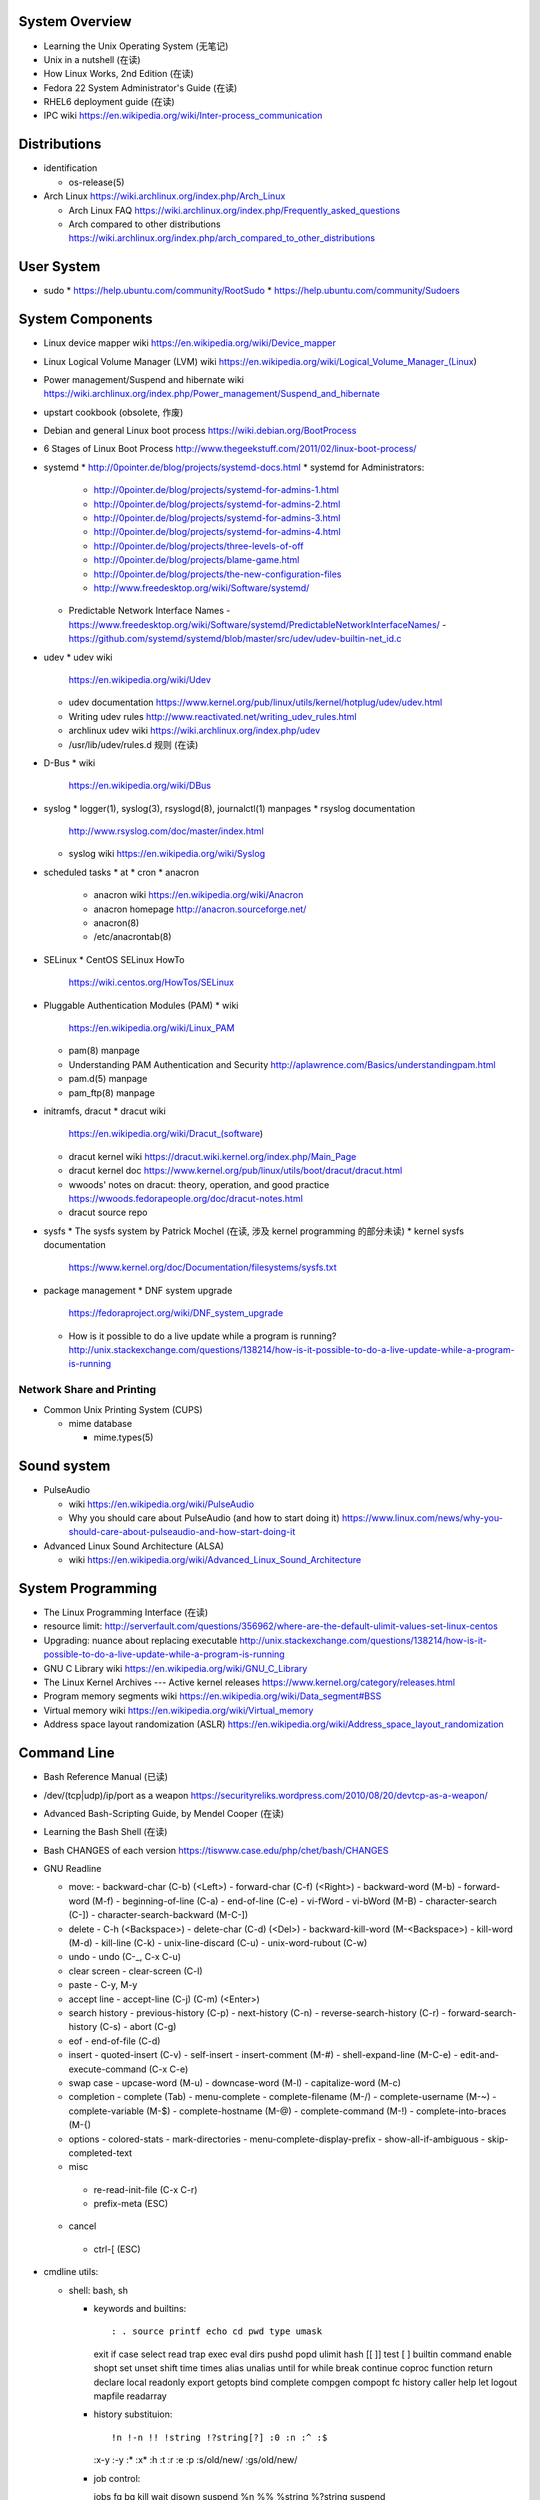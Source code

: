 System Overview
===============
- Learning the Unix Operating System (无笔记)
- Unix in a nutshell (在读)
- How Linux Works, 2nd Edition (在读)
- Fedora 22 System Administrator's Guide (在读)
- RHEL6 deployment guide (在读)
- IPC wiki
  https://en.wikipedia.org/wiki/Inter-process_communication

Distributions
=============

- identification

  * os-release(5)

- Arch Linux
  https://wiki.archlinux.org/index.php/Arch_Linux

  * Arch Linux FAQ
    https://wiki.archlinux.org/index.php/Frequently_asked_questions

  * Arch compared to other distributions
    https://wiki.archlinux.org/index.php/arch_compared_to_other_distributions

User System
===========
- sudo
  * https://help.ubuntu.com/community/RootSudo
  * https://help.ubuntu.com/community/Sudoers

System Components
=================
- Linux device mapper wiki
  https://en.wikipedia.org/wiki/Device_mapper
- Linux Logical Volume Manager (LVM) wiki
  https://en.wikipedia.org/wiki/Logical_Volume_Manager_(Linux)
- Power management/Suspend and hibernate wiki
  https://wiki.archlinux.org/index.php/Power_management/Suspend_and_hibernate
- upstart cookbook (obsolete, 作废)
- Debian and general Linux boot process
  https://wiki.debian.org/BootProcess
- 6 Stages of Linux Boot Process
  http://www.thegeekstuff.com/2011/02/linux-boot-process/
- systemd
  * http://0pointer.de/blog/projects/systemd-docs.html
  * systemd for Administrators:
    - http://0pointer.de/blog/projects/systemd-for-admins-1.html
    - http://0pointer.de/blog/projects/systemd-for-admins-2.html
    - http://0pointer.de/blog/projects/systemd-for-admins-3.html
    - http://0pointer.de/blog/projects/systemd-for-admins-4.html
    - http://0pointer.de/blog/projects/three-levels-of-off
    - http://0pointer.de/blog/projects/blame-game.html
    - http://0pointer.de/blog/projects/the-new-configuration-files
    - http://www.freedesktop.org/wiki/Software/systemd/
  * Predictable Network Interface Names
    - https://www.freedesktop.org/wiki/Software/systemd/PredictableNetworkInterfaceNames/
    - https://github.com/systemd/systemd/blob/master/src/udev/udev-builtin-net_id.c
- udev
  * udev wiki
    https://en.wikipedia.org/wiki/Udev
  * udev documentation
    https://www.kernel.org/pub/linux/utils/kernel/hotplug/udev/udev.html
  * Writing udev rules
    http://www.reactivated.net/writing_udev_rules.html
  * archlinux udev wiki
    https://wiki.archlinux.org/index.php/udev
  * /usr/lib/udev/rules.d 规则 (在读)
- D-Bus
  * wiki
    https://en.wikipedia.org/wiki/DBus
- syslog
  * logger(1), syslog(3), rsyslogd(8), journalctl(1) manpages
  * rsyslog documentation
    http://www.rsyslog.com/doc/master/index.html
  * syslog wiki
    https://en.wikipedia.org/wiki/Syslog
- scheduled tasks
  * at
  * cron
  * anacron
    - anacron wiki
      https://en.wikipedia.org/wiki/Anacron
    - anacron homepage
      http://anacron.sourceforge.net/
    - anacron(8)
    - /etc/anacrontab(8)
- SELinux
  * CentOS SELinux HowTo
    https://wiki.centos.org/HowTos/SELinux
- Pluggable Authentication Modules (PAM)
  * wiki
    https://en.wikipedia.org/wiki/Linux_PAM
  * pam(8) manpage
  * Understanding PAM Authentication and Security
    http://aplawrence.com/Basics/understandingpam.html
  * pam.d(5) manpage
  * pam_ftp(8) manpage
- initramfs, dracut
  * dracut wiki
    https://en.wikipedia.org/wiki/Dracut_(software)
  * dracut kernel wiki
    https://dracut.wiki.kernel.org/index.php/Main_Page
  * dracut kernel doc
    https://www.kernel.org/pub/linux/utils/boot/dracut/dracut.html
  * wwoods' notes on dracut: theory, operation, and good practice
    https://wwoods.fedorapeople.org/doc/dracut-notes.html
  * dracut source repo
- sysfs
  * The sysfs system by Patrick Mochel (在读, 涉及 kernel programming 的部分未读)
  * kernel sysfs documentation
    https://www.kernel.org/doc/Documentation/filesystems/sysfs.txt
- package management
  * DNF system upgrade
    https://fedoraproject.org/wiki/DNF_system_upgrade
  * How is it possible to do a live update while a program is running?
    http://unix.stackexchange.com/questions/138214/how-is-it-possible-to-do-a-live-update-while-a-program-is-running

Network Share and Printing
--------------------------
- Common Unix Printing System (CUPS)

  * mime database

    - mime.types(5)

Sound system
============
- PulseAudio

  * wiki
    https://en.wikipedia.org/wiki/PulseAudio

  * Why you should care about PulseAudio (and how to start doing it)
    https://www.linux.com/news/why-you-should-care-about-pulseaudio-and-how-start-doing-it

- Advanced Linux Sound Architecture (ALSA)

  * wiki
    https://en.wikipedia.org/wiki/Advanced_Linux_Sound_Architecture

System Programming
==================
- The Linux Programming Interface (在读)
- resource limit:
  http://serverfault.com/questions/356962/where-are-the-default-ulimit-values-set-linux-centos
- Upgrading: nuance about replacing executable
  http://unix.stackexchange.com/questions/138214/how-is-it-possible-to-do-a-live-update-while-a-program-is-running
- GNU C Library wiki
  https://en.wikipedia.org/wiki/GNU_C_Library
- The Linux Kernel Archives --- Active kernel releases
  https://www.kernel.org/category/releases.html
- Program memory segments wiki
  https://en.wikipedia.org/wiki/Data_segment#BSS
- Virtual memory wiki
  https://en.wikipedia.org/wiki/Virtual_memory

- Address space layout randomization (ASLR)
  https://en.wikipedia.org/wiki/Address_space_layout_randomization

Command Line
============
- Bash Reference Manual (已读)

- /dev/(tcp|udp)/ip/port as a weapon
  https://securityreliks.wordpress.com/2010/08/20/devtcp-as-a-weapon/

- Advanced Bash-Scripting Guide, by Mendel Cooper (在读)

- Learning the Bash Shell (在读)

- Bash CHANGES of each version
  https://tiswww.case.edu/php/chet/bash/CHANGES

- GNU Readline

  * move:
    - backward-char (C-b) (<Left>)
    - forward-char (C-f) (<Right>)
    - backward-word (M-b)
    - forward-word (M-f)
    - beginning-of-line (C-a)
    - end-of-line (C-e)
    - vi-fWord
    - vi-bWord (M-B)
    - character-search (C-])
    - character-search-backward (M-C-])

  * delete
    - C-h (<Backspace>)
    - delete-char (C-d) (<Del>)
    - backward-kill-word (M-<Backspace>)
    - kill-word (M-d)
    - kill-line (C-k)
    - unix-line-discard (C-u)
    - unix-word-rubout (C-w)

  * undo
    - undo (C-_, C-x C-u)

  * clear screen
    - clear-screen (C-l)

  * paste
    - C-y, M-y

  * accept line
    - accept-line (C-j) (C-m) (<Enter>)

  * search history
    - previous-history (C-p)
    - next-history (C-n)
    - reverse-search-history (C-r)
    - forward-search-history (C-s)
    - abort (C-g)

  * eof
    - end-of-file (C-d)

  * insert
    - quoted-insert (C-v)
    - self-insert
    - insert-comment (M-#)
    - shell-expand-line (M-C-e)
    - edit-and-execute-command (C-x C-e)

  * swap case
    - upcase-word (M-u)
    - downcase-word (M-l)
    - capitalize-word (M-c)

  * completion
    - complete (Tab)
    - menu-complete
    - complete-filename (M-/)
    - complete-username (M-~)
    - complete-variable (M-$)
    - complete-hostname (M-@)
    - complete-command (M-!)
    - complete-into-braces (M-{)

  * options
    - colored-stats
    - mark-directories
    - menu-complete-display-prefix
    - show-all-if-ambiguous
    - skip-completed-text

  * misc
   - re-read-init-file (C-x C-r)
   - prefix-meta (ESC)

  * cancel
   - ctrl-[ (ESC)

- cmdline utils:

  * shell: bash, sh

    - keywords and builtins::

      : . source printf echo cd pwd type umask
      exit if case select read trap exec eval
      dirs pushd popd ulimit hash [[ ]] test
      [ ] builtin command enable shopt set unset
      shift time times alias unalias until for
      while break continue coproc function return
      declare local readonly export getopts bind
      complete compgen compopt fc history caller
      help let logout mapfile readarray

    - history substituion::

      !n !-n !! !string !?string[?] :0 :n :^ :$
      :x-y :-y :* :x* :h :t :r :e :p :s/old/new/
      :gs/old/new/

    - job control::

      jobs fg bg kill wait disown suspend %n %%
      %string %?string suspend

  * system identification
    - uname(1)
    - hostnamectl(1)
    - machine-info(5)
    - machine-id(5)

  * file access and manipulation
    - ls(1), stat(1), cat, tee(1), mv, less, vi,
    - chmod(1), chroot, chown, touch
    - head, tail, tr,
    - ln, readlink
    - dirname, mktemp

  * file type

    - file(1)

  * mime type

    .. open by default mimetype-app association or update association

    - mimeopen(1)

    .. query mimetype via mime-info database

    - mimetype(1)

    .. update mime-info database cache

    - update-mime-database(1)

    .. update mimetype-app association cache

    - update-desktop-database(1)

  * xdg utils

    .. open by default DE app

    - xdg-open(1)

    .. query mimetype and default DE app, set default DE app, etc.

    - xdg-mime(1)

    .. (un)install xdg icon

    - xdg-icon-resource(1)

    .. DE settings

    - xdg-settings(1)

    .. directory settings

    - xdg-user-dir(1)

    - xdg-user-dirs-update(1)

  * KDE

    - kwin, kwin_x11

  * disk and filesystem

    - df, du, fdisk, gdisk, parted, gparted, mkfs.<type>, fsck.<type>, dumpe2fs, tune2fs, debugfs, mount, umount,
findmnt, blkid, lsblk, smartctl, smartd.conf, /etc/fstab (fstab(5)), /etc/mtab (mount(8)), /proc/mountinfo (proc(5)), sync,

    - mknod(1)

  * user account system

    - files:
      passwd(5), shadow(5), group(5), gshadow(5)

    - shadow conversion:
      pwconv(8), pwunconv(8), grpconv(8), grpunconv(8)

    - integrity check:
      pwck(8), grpck(8)

    - list membership:
      groups(1), lid(1), id(1)

    - make changes:
      useradd(8), usermod(8), passwd(1), chage(1), chsh(1)
      groupadd(8), groupmod(8), groupmemes(8), gpasswd(1)

    - edit manually:
      vipw(8), vigr(8)

    - login(1)

    - switch user/group:
      su(1), sg(1), newgrp(1)
      sudo(8), visudo(8)

  * calendar time, timezone
    - timedatectl(1)
    - date(1)
    - zdump(8)
    - zic(8)

  * process time
    - time(1)

  * RTC
    - hwclock(8)
    - /etc/adjtime

  * locale
    - locale(1)
    - localectl(1)
    - locale.conf(5)
    - localedef(1)

  * font
    - setfont(8)

  * terminal

    - getty, chvt
    - script(1), scriptreplay(1)
    - wall(1)

  * package management

    - apt-get (install|update)
    - dnf (install|remove|erease|update|updateinfo)
    - yum
    - rpm

  * process and resource management

    - nice(1)


  * version control system

    - git

      * git (init|clone|branch|mv|status|remote|
        ls-remote|merge|mergetool|merge-base|
        merge-file|pull|fetch|push|commit|
        commit-tree|log|shortlog|checkout|
        show-branch|ls-files|ls-tree|read-tree|
        write-tree|hash-object|cat-file|rm|add|
        stash|config|var|diff|difftool|diff-tree|
        diff-index|apply|rebase|reset|revert|tag|
        show|instaweb|clean|cherry-pick|cherry|
        reflog|submodule|subtree|filter-branch|request-pull|
        format-patch|am|send-email|rev-parse|
        rev-list|rerere|describe|grep|blame|bisect|
        update-index|update-ref|symbolic-ref|
        archive|bundle|gc|prune|fsck|count-objects|
        help|credential|credential-cache|
        credential-cache--daemon|
        credential-gnome-keyring|credential-store|
        replace|update-server-info|send-pack|
        receive-pack|version)

      * git-shell, gitignore(5), gitrevisions(7),
        gitattributes(5), githooks(5), gitcredentials(7), gitmodules(5)

      * git annex (init|add|copy|move|describe|
        drop|dropunused|initremote|enableremote|
        numcopies|unused|)

    - svn

      * svn (commit|checkout|log)

  * backup tools

    - bup

      * bup(1)

      * bup init(1)

      * bup index(1)

      * bup save(1)

      * bup ls(1)

  * container

    - runc (start|spec|kill|list)

    - docker
      * docker pull(1)
      * docker images(1), docker image ls(1)
      * docker run(1)
      * docker start(1)
      * docker stop(1), docker container stop(1)
      * docker build(1)
      * docker tag(1), docker image tag(1)
      * docker rm(1), docker container rm(1)
      * docker rmi(1), docker image rm(1)
      * docker login(1)
      * docker logout(1)
      * docker push(1), docker image push(1)
      * docker port(1), docker container port(1)
      * docker events(1), docker system events(1)
      * docker info(1), docker system info(1)
      * docker ps(1), docker container ls(1)
      * docker volume create(1)
      * docker volume ls(1)
      * docker volume inspect(1)
      * docker-compose
      * docker-commit(1), docker container commit(1)
      * (create|rename|
      stop|kill|attach|export|logs|
      history|exec)

  * language tools
    - python
      * python2(1)
      * python3(1)
      * pip2
      * pip3 (install|download|uninstall|freeze|list|show|
              search|wheel|hash|completion|help)
      * wheel
      * 2to3
      * pyenv

    - ghc, stack, cabal, hoogle

  * unix manuals

    .. read

    - man(1), whatis(1), apropos(1), manpath(1)

    .. generate

    - mandb(8), catman(1), manconv(1)

    .. config

    - man_db.conf

  * searching files

    - locate(1), updatedb(8), updatedb.conf(5)

  * system limits and options
    - getconf(1P)

  * network management

    - firewall
      * iptables(8), iptables-extensions(8)

    - ipset(8)

    - hostname and FQDN
      * hostname(1), dnsdomainname(1)
      * hostname(5), hostname(7)
      * systemd-hostnamed(8), systemd-hostnamed.service(8)

    - DNS

      * dnsmasq(8)

  * scheduled tasks

    - periodic schedule
      * crontab(1)
      * crond(8)
      * run-parts/crontabs(4)
      * crontab(5)

    - fuzzy schedule
      * anacron(8)
      * /etc/anacrontab(8)

    - one-time schedule
      * at(1), atq(1), atrm(1), batch(1)
      * /etc/at.allow(5), /etc/at.deny(5)
      * atd(8)

  * kernel configuration

    - sysctl(8)

  * memory, cache, swap

    - fincore(1)

  * error code

    - perror(1)

  * hardware info

    - lsusb(1)

  * database tools

    - mysql(1), mycli, mysqld(8), mysqldump(1), mysqlimport(1)

    - sqlite3

    - psql

    - mongo, mongod, mongodump, mongorestore, mongoexport, mongoimport

  * systemd

    - systemctl (status|start|stop|restart|enable|disable|
      list-units|list-unit-files|list-jobs|poweroff|reboot|
      suspend)

    - systemd-analyze (blame|plot|dot)

    - systemd-cgls

    - systemd-udevd

    - journalctl, systemd-journald.service(8), systemd-journald.socket(8),
      systemd-journald-dev-log.socket(8), /usr/lib/systemd/systemd-journald(8)

    - logind.conf(5)

  * automation tools

    - salt

      * salt-key(1)

      * salt-call(1)

      * salt-run(1)

      * salt-ssh(1)

    \begin{enumerate}
        \item xinput, xclip,
        \item alternatives
        \item pwdx
        \item rm, unlink(1), mkdir, rmdir(1),
        \item locate,  env(1), printenv(1), which,
        \item dd, dmesg, lsof, printf
        \item w, who, whoami, uptime, tty, whois (jwhois),
        \item seq
        \item pgrep, pkill, kill, kill, killall, pidof, ps(1), top(1)
        \item grep, bzgrep, xzgrep, zgrep, zipgrep, find, xargs
        \item texdoc
        \item shutdown, poweroff, reboot
        \item column, uniq, sort
        \item dmidecode
        \item sed, awk, gawk, cut, expect
        \item tar, gzip, gunzip, zcat, bzip2, bunzip2, bzcat, xz, unxz, xzcat, 7z, 7za, zip, unzip,
        \item md5sum
        \item dos2unix, unix2dos
        \item userdel
        \item service, run-parts, telinit, lsscsi
        \item udev.conf(5), udevadm(8), udev(7), systemd-udevd.service(8)
        \item dracut(8), lsinitrd(1), mkinitrd(8), dracut.cmdline(7), dracut.conf(5), dracut.modules(7), dracut.bootup(7), dracut-cmdline.service(8),
        \item screen
        \item samba, free, mkswap, swapon, swapoff, dmsetup, lspci, ionice, iotop
        \item console_codes(4)
        \item grub2-install, grub2-mkconfig
        \item ssh, ssh-keygen, ssh-copy-id, sshpass sftp, ftp, scp, telnet, netcat (nc), wget, curl, rsync, nslookup, tcpdump
        \item ar(1), ranlib(1)
        \item ctags, cscope(1)
        \item make, diff, patch, ldd, strings, pmap, taskset, getopt(1)
        \item gvim, vim, gvimdiff
        \item pydoc2, pydoc3
        \item node, npm
        \item java, javac
        \item ping
        \item arp, arping
        \item ip(8), ip (route|maddress|neighbour)
        \item traceroute(1)
        \item whois (jwhois)
        \item virsh (list|
                   create|start|shutdown|destroy|
                   dompmsuspend|dompmwakeup|
                   define|
                   capabilities)
        \item qemu-img (create|convert|info|snapshot)
        \item bluetoothctl
        \item vncviewer
        \item okular
        \item mail
        \item beanstalkd
        \item expressvpn,
        \item wdctl
        \item feature_test_macros(7)
    \end{enumerate}
\item bash init procedures:
    \begin{itemize}
        \item /etc/profile
    \end{itemize}
\item dd wiki \url{https://en.wikipedia.org/wiki/Dd_(Unix)}
\item benchmark disk with dd \url{https://romanrm.net/dd-benchmark}
\item docopt: Command-line interface description language \url{http://docopt.org/}
\item customize terminal prompt (无笔记)
\item description about p, x, etc. manpage sections: \url{http://unix.stackexchange.com/questions/204501/what-are-the-n-l-3pm-sections-of-the-manual-for}
\item background process, daemon, etc
    \begin{itemize}
        \item background process on shell exit: \url{http://stackoverflow.com/questions/32780706/does-linux-kill-background-processes-if-we-close-the-terminal-from-which-it-has}, \url{http://superuser.com/questions/662431/what-exactly-determines-if-a-backgrounded-job-is-killed-when-the-shell-is-exited}, \url{http://unix.stackexchange.com/questions/3886/difference-between-nohup-disown-and#}, \url{http://unix.stackexchange.com/questions/4004/how-can-i-close-a-terminal-without-killing-the-command-running-in-it}
    \end{itemize}
\item suid on interpreted programs: \url{http://unix.stackexchange.com/questions/364/allow-setuid-on-shell-scripts}
\item AWK programming
    \begin{enumerate}
        \item The AWK Programming Language (在读)
    \end{enumerate}

Bootloader
==========
- GRUB

  * Python without an operating system
    https://lwn.net/Articles/641244/

Kernel
======

pseudo-filesystem
-----------------

/dev
~~~~
- mem(4), kmem(4), port(4)

/proc
~~~~~
- proc(5)

graphics
--------
- Direct Rendering Manager (DRM)
  * DRM wiki https://en.wikipedia.org/wiki/Direct_Rendering_Manager
  * Kernel Mode Setting wiki https://en.wikipedia.org/wiki/Mode_setting
  * KMS archlinux wiki
    https://wiki.archlinux.org/index.php/Kernel_mode_setting#Forcing_modes_and_EDID

runtime configuration
---------------------
- sysctl
  * administrator
    - sysctl(8)
    - sysctl.conf(5)
  * bootup
    - systemd-sysctl(8)
    - systemd-sysctl.service(8)
    - sysctl.d(5)

misc
----
Magic SysRq key
~~~~~~~~~~~~~~~
- wiki
  https://en.wikipedia.org/wiki/Magic_SysRq_key

Networking
==========

DNS
---

- dnsmasq

  * wiki
    https://en.wikipedia.org/wiki/Dnsmasq

  * introduction on home page
    http://www.thekelleys.org.uk/dnsmasq/doc.html

  * manpage: dnsmasq(8)

ARP
---
- /etc/ethers(5)

Firewall & NAT
--------------
- netfilter

- iptables

  * iptables(8)

  * iptables-extensions(8)

- ipset

  * introduction on home page
    http://ipset.netfilter.org/

  * features
    http://ipset.netfilter.org/features.html

  * tips
    http://ipset.netfilter.org/tips.html

  * ipset(8)

  * Advanced Firewall Configuration with ipset
    http://www.linuxjournal.com/content/advanced-firewall-configurations-ipset

Desktop Environment
===================

GNOME, GTK
----------

GNOME
~~~~~
- gnome wiki
  https://en.wikipedia.org/wiki/GNOME
- gnome newcomers guide
  https://wiki.gnome.org/Newcomers/
- gnome project tour
  https://wiki.gnome.org/Newcomers/ProjectTour
- gnome IRC
  https://wiki.gnome.org/Community/GettingInTouch/IRC
- Tools and tricks for solving tasks in a GNOME project
  https://wiki.gnome.org/Newcomers/FindAndSolveTasks
- PDF viewer
  * evince wiki
    https://en.wikipedia.org/wiki/Evince
  * poppler wiki
    https://en.wikipedia.org/wiki/Poppler_(software)
- jhbuild
  * build gnome: Set up JHBuild
    https://wiki.gnome.org/Newcomers/BuildGnome
- Choose Application ID
  https://wiki.gnome.org/HowDoI/ChooseApplicationID
- Beautiful Buttons
  https://wiki.gnome.org/HowDoI/Buttons

GTK
~~~
- Compiling GTK+ Applications
  https://developer.gnome.org/gtk3/stable/gtk-compiling.html
- Getting Started with GTK+
  https://developer.gnome.org/gtk3/stable/gtk-getting-started.html
- GtkInspector
  https://wiki.gnome.org/Projects/GTK%2B/Inspector

KDE
---
- KDE Wallet

  * Arch Linux wiki
    https://wiki.archlinux.org/index.php/KDE_Wallet

font configuration
------------------

- Arch Linux 中文字体配置 wiki
  https://wiki.archlinux.org/index.php/Font_Configuration/Chinese_Font_Configurations_(%E7%AE%80%E4%BD%93%E4%B8%AD%E6%96%87)

IME
---
- Fcitx 小企鹅输入法

  * Arch Linux wiki
    https://wiki.archlinux.org/index.php/Fcitx_(%E7%AE%80%E4%BD%93%E4%B8%AD%E6%96%87)

Development Tools
=================

Build Systems
-------------

GNU Build System
~~~~~~~~~~~~~~~~
- GNU Make wiki
  https://en.wikipedia.org/wiki/Make_(software)
- Autotools: A Practitioner's Guide to GNU Autoconf, Automake, and Libtool (在读)
- m4 wiki
  https://en.wikipedia.org/wiki/M4_(computer_language)

Virtualization
==============

General Introductions
---------------------
- Hardware virtualization wiki
  https://en.wikipedia.org/wiki/Hardware_virtualization
- Virtual Linux: An overview of virtualization methods, architectures, and implementations
  https://web.archive.org/web/20080327111126/http://www-128.ibm.com/developerworks/linux/library/l-linuxvirt/?ca=dgr-lnxw01Virtual-Linux
- Fedora Virtualization intro
  https://fedoraproject.org/wiki/Virtualization?rd=Tools/Virtualization
- Fedora Getting started with virtualization
  https://fedoraproject.org/wiki/Getting_started_with_virtualization
- hardware emulation wiki
  https://en.wikipedia.org/wiki/Emulator
- full virtualization wiki
  https://en.wikipedia.org/wiki/Full_virtualization
- hardware-assisted virtualization wiki
  https://en.wikipedia.org/wiki/Hardware-assisted_virtualization
- paravirtualization wiki
  https://en.wikipedia.org/wiki/Full_virtualization
- operating-system-level virtualization
  https://en.wikipedia.org/wiki/Operating-system-level_virtualization
- hypervisor wiki
  https://en.wikipedia.org/wiki/Hypervisor

Management Tool: libvirt
------------------------
- libvirt wiki
  https://en.wikipedia.org/wiki/Libvirt
- Domain XML format
  http://libvirt.org/formatdomain.html
- Driver capabilities XML format
  http://libvirt.org/formatcaps.html

QEMU (hardware emulation, full virtualization)
----------------------------------------------
- QEMU wiki
  https://en.wikipedia.org/wiki/QEMU
- QEMU wikibook
  https://en.wikibooks.org/wiki/QEMU
- How to use qemu
  https://fedoraproject.org/wiki/How_to_use_qemu#Qemu_commands_since_F.3F.2B

KVM (hardware-assisted virtualization, paravirtualization)
----------------------------------------------------------
- Kernel-based Virtual Machine wiki
  https://en.wikipedia.org/wiki/Kernel-based_Virtual_Machine
- Difference between KVM and QEMU
  http://serverfault.com/questions/208693/difference-between-kvm-and-qemu
- windows virtio drivers
  https://fedoraproject.org/wiki/Windows_Virtio_Drivers#Direct_download
- QEMU/Windows guest
  https://wiki.gentoo.org/wiki/QEMU/Windows_guest
- Example using SPICE and QXL for improved Graphics experience in the guest
  http://www.linux-kvm.org/page/SPICE

chroot
------

open container, runC, docker (os-level virtualization)
------------------------------------------------------
- Open Container Specifications
  https://github.com/opencontainers/specs
- OCI FAQs
  https://www.opencontainers.org/faq

runC
~~~~

- runC homepage Getting Started
  https://runc.io/
- runC readme
  https://github.com/opencontainers/runc

docker
~~~~~~
- docker wiki
  https://en.wikipedia.org/wiki/Docker_(software)

- 8 Proven Real-World Ways to Use Docker
  https://www.airpair.com/docker/posts/8-proven-real-world-ways-to-use-docker

- docker documentation

  * Get started with Docker
    https://docs.docker.com/engine/getstarted/

  * Define and deploy your app
    https://docs.docker.com/engine/getstarted-voting-app/

  * Docker Engine

    - Overview
      https://docs.docker.com/engine/userguide/

    - Best practices for writing Dockerfiles
      https://docs.docker.com/engine/userguide/eng-image/dockerfile_best-practices/

  * Docker Compose

    - Overview of Docker Compose
      https://docs.docker.com/compose/overview/

    - Install Docker Compose
      https://docs.docker.com/compose/install/

    - Get started with Docker Compose
      https://docs.docker.com/compose/gettingstarted/

  * Docker Registry

    - Registry overview
      https://docs.docker.com/registry/

    - Understanding the registry
      https://docs.docker.com/registry/introduction/

    - Deploy a registry server
      https://docs.docker.com/registry/deploying/

    - Configuring a registry
      https://docs.docker.com/registry/configuration/

    - Working with notifications
      https://docs.docker.com/registry/notifications/

    - Recipes

      * Testing an insecure registry
        https://docs.docker.com/registry/insecure/

      * Registry as a pull through cache of docker hub
        https://docs.docker.com/registry/recipes/mirror/

Storage
=======

- HDD Advanced Format
  https://wiki.archlinux.org/index.php/Advanced_Format

File Systems
------------

Union mount, overlayfs
~~~~~~~~~~~~~~~~~~~~~~
- Union mount
  https://en.wikipedia.org/wiki/Union_mount
- OverlayFS
  https://en.wikipedia.org/wiki/OverlayFS
- kernel documentation
  https://www.kernel.org/doc/Documentation/filesystems/overlayfs.txt
- Arch linux overlayfs wiki
  https://wiki.archlinux.org/index.php/Overlay_filesystem

sparse file
~~~~~~~~~~~
- sparse file wiki
  https://en.wikipedia.org/wiki/Sparse_file

\subsubsection{Misc}
%
\begin{itemize}
    \item watchdog timer
        \begin{itemize}
            \item watchdog kernel documentation https://www.kernel.org/doc/Documentation/watchdog/watchdog-api.txt
        \end{itemize}
\end{itemize}
%
\subsubsection{History}
%
\begin{itemize}
    \item fedora wiki \url{https://en.wikipedia.org/wiki/Fedora_(operating_system)}
    \item RHEL wiki \url{https://en.wikipedia.org/wiki/Red_Hat_Enterprise_Linux}
    \item the relationship between Fedora and RHEL
        \begin{itemize}
            \item What is the relationship between Fedora and Red Hat Enterprise Linux? \url{https://www.redhat.com/en/technologies/linux-platforms/articles/relationship-between-fedora-and-rhel}
            \item fedora wiki: Red Hat Enterprise Linux {https://fedoraproject.org/wiki/Red_Hat_Enterprise_Linux}
            \item Red Hat Enterprise Linux derivatives \url{https://en.wikipedia.org/wiki/Red_Hat_Enterprise_Linux_derivatives}
        \end{itemize}
    \item Bell Labs \url{https://en.wikipedia.org/wiki/Bell_Labs}
    \item Computer Systems Research Group wiki \url{https://en.wikipedia.org/wiki/Computer_Systems_Research_Group}
    \item Andrew Tanenbaum \url{https://en.wikipedia.org/wiki/Andrew_S._Tanenbaum}
    \item Bill Joy \url{https://en.wikipedia.org/wiki/Bill_Joy}
    \item Novell \url{https://en.wikipedia.org/wiki/Novell}
    \item Unix System Laboratories \url{https://en.wikipedia.org/wiki/Unix_System_Laboratories}
\end{itemize}

FreeBSD
=======

Command line
------------
CPU
~~~

- sysctl kern.sched.topology_spec

- sysctl -n hw.model

- sysctl -n dev.cpu.N.freq

memory
~~~~~~

- sysctl -n hw.physmem

- swapinfo

disk
~~~~

- camcontrol devlist

- sysctl -n kern.disks

- diskinfo <name>

NIC
~~~

- ifconfig

PCIe
~~~~

- pciconf

All Unixes
==========

- Tools comparison for every Unix flavors:

  * A Sysadmin's Unixersal Translator (ROSETTA STONE)
    http://bhami.com/rosetta.html
